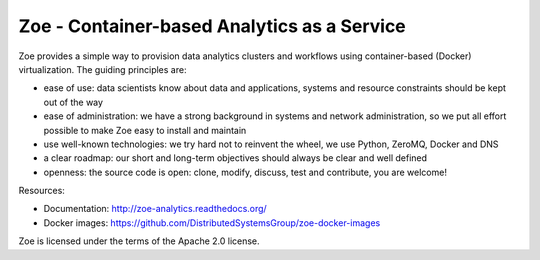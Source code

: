 Zoe - Container-based Analytics as a Service
============================================

Zoe provides a simple way to provision data analytics clusters and
workflows using container-based (Docker) virtualization. The guiding
principles are:

-  ease of use: data scientists know about data and applications,
   systems and resource constraints should be kept out of the way
-  ease of administration: we have a strong background in systems and
   network administration, so we put all effort possible to make Zoe
   easy to install and maintain
-  use well-known technologies: we try hard not to reinvent the wheel,
   we use Python, ZeroMQ, Docker and DNS
-  a clear roadmap: our short and long-term objectives should always be
   clear and well defined
-  openness: the source code is open: clone, modify, discuss, test and
   contribute, you are welcome!

Resources:

-  Documentation: http://zoe-analytics.readthedocs.org/
-  Docker images:
   https://github.com/DistributedSystemsGroup/zoe-docker-images

|Pypi version| |Python version| |Documentation Status| |Requirements Status|

Zoe is licensed under the terms of the Apache 2.0 license.

.. |Pypi version| image:: https://img.shields.io/pypi/v/zoe-analytics.svg
   :target: https://pypi.python.org/pypi/zoe-analytics
.. |Python version| image:: https://img.shields.io/pypi/pyversions/Zoe.svg
   :target: https://pypi.python.org/pypi/zoe-analytics
.. |Documentation Status| image:: https://readthedocs.org/projects/zoe-analytics/badge/?version=latest
   :target: https://readthedocs.org/projects/zoe-analytics/?badge=latest
.. |Requirements Status| image:: https://requires.io/github/DistributedSystemsGroup/zoe/requirements.svg?branch=master
   :target: https://requires.io/github/DistributedSystemsGroup/zoe/requirements/?branch=master
